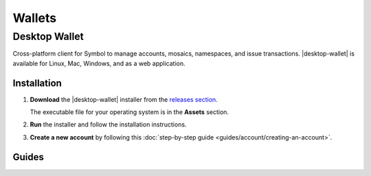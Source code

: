 #######
Wallets
#######

.. _wallet-desktop:

**************
Desktop Wallet
**************

.. image:: resources/images/screenshots/wallet.png
    :align: center
    :class: with-shadow
    :target: /_images/wallet.png

Cross-platform client for Symbol to manage accounts, mosaics, namespaces, and issue transactions.
|desktop-wallet| is available for Linux, Mac, Windows, and as a web application.

Installation
============

1. **Download** the |desktop-wallet| installer from the `releases section <https://github.com/symbol/desktop-wallet/releases>`_.

   The executable file for your operating system is in the **Assets** section.

2. **Run** the installer and follow the installation instructions.

3. **Create a new account** by following this :doc:`step-by-step guide <guides/account/creating-an-account>`.

Guides
======

.. postlist::
    :tags: wallet
    :date: %A, %B %d, %Y
    :format: {title}
    :list-style: circle
    :excerpts:
    :sort:

